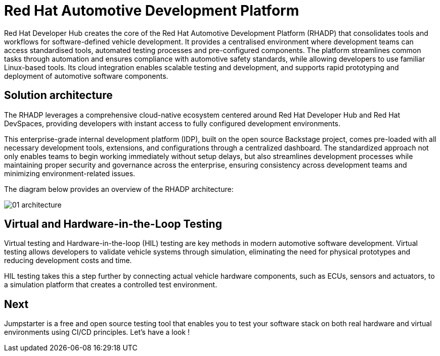 = Red Hat Automotive Development Platform

Red Hat Developer Hub creates the core of the Red Hat Automotive Development Platform (RHADP) that consolidates tools and workflows for software-defined vehicle development. 
It provides a centralised environment where development teams can access standardised tools, automated testing processes and pre-configured components. 
The platform streamlines common tasks through automation and ensures compliance with automotive safety standards, while allowing developers to use familiar Linux-based tools. 
Its cloud integration enables scalable testing and development, and supports rapid prototyping and deployment of automotive software components.

[#solution_architecture]
== Solution architecture

The RHADP leverages a comprehensive cloud-native ecosystem centered around Red Hat Developer Hub and Red Hat DevSpaces, 
providing developers with instant access to fully configured development environments. 

This enterprise-grade internal development platform (IDP), built on the open source Backstage project, comes pre-loaded with all necessary development tools, 
extensions, and configurations through a centralized dashboard. The standardized approach not only enables teams to begin working immediately without setup delays, 
but also streamlines development processes while maintaining proper security and governance across the enterprise, ensuring consistency across development teams 
and minimizing environment-related issues.

The diagram below provides an overview of the RHADP architecture:

image::rhadp/01-architecture.png[]

[#hiltesting]
== Virtual and Hardware-in-the-Loop Testing

Virtual testing and Hardware-in-the-loop (HIL) testing are key methods in modern automotive software development. Virtual testing allows developers to 
validate vehicle systems through simulation, eliminating the need for physical prototypes and reducing development costs and time. 

HIL testing takes this a step further by connecting actual vehicle hardware components, such as ECUs, sensors and actuators, to a simulation platform 
that creates a controlled test environment.

== Next

Jumpstarter is a free and open source testing tool that enables you to test your software stack on both 
real hardware and virtual environments using CI/CD principles. Let's have a look !